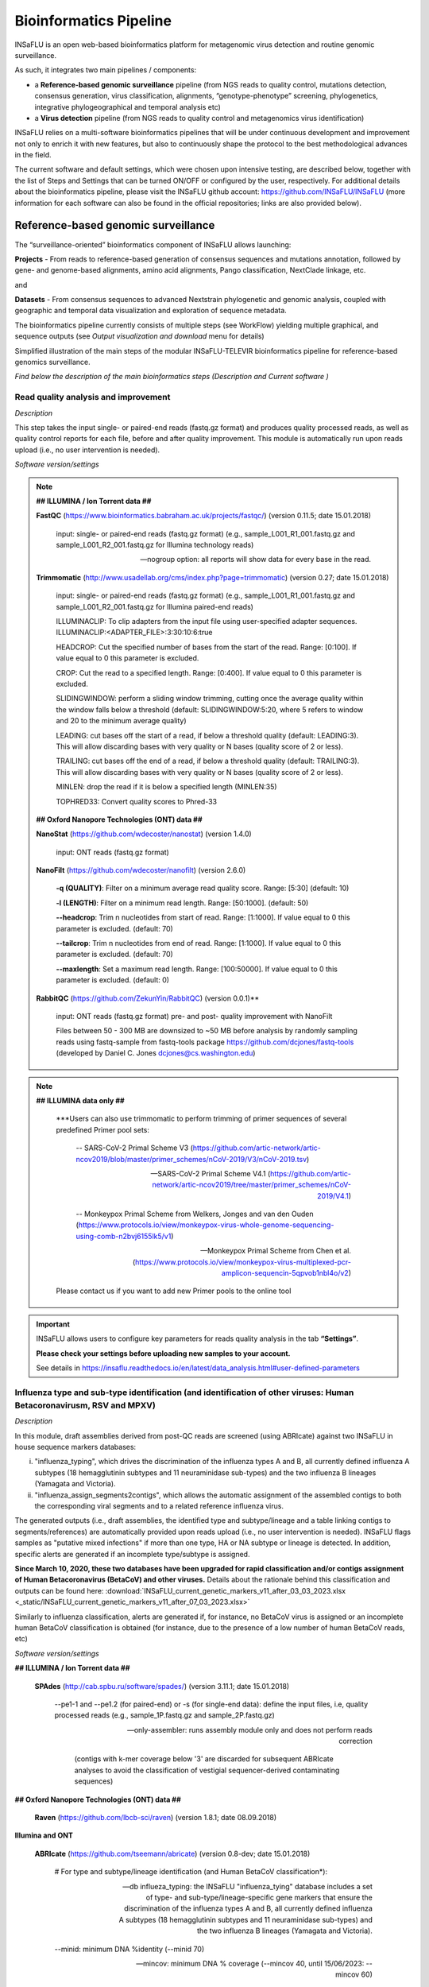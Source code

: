 **Bioinformatics Pipeline**
============================

INSaFLU is an open web-based bioinformatics platform for metagenomic virus detection and routine genomic surveillance.

As such, it integrates two main pipelines / components:

- a **Reference-based genomic surveillance** pipeline (from NGS reads to quality control, mutations detection, consensus generation, virus classification, alignments, “genotype-phenotype” screening, phylogenetics, integrative phylogeographical and temporal analysis etc)
	
- a **Virus detection** pipeline (from NGS reads to quality control and metagenomics virus identification)

INSaFLU relies on a multi-software bioinformatics pipelines that will be under continuous development and improvement not only to enrich it with new features, but also to continuously shape the protocol to the best methodological advances in the field. 

The current software and default settings, which were chosen upon intensive testing, are described below, together with the list of Steps and Settings that can be turned ON/OFF or configured by the user, respectively. For additional details about the bioinformatics pipeline, please visit the INSaFLU github account: https://github.com/INSaFLU/INSaFLU (more information for each software can also be found in the official repositories; links are also provided below). 


Reference-based genomic surveillance
+++++++++++++++++++++++++++++++++++++

The “surveillance-oriented” bioinformatics component of INSaFLU allows launching:

**Projects** - From reads to reference-based generation of consensus sequences and mutations annotation, followed by gene- and genome-based alignments, amino acid alignments, Pango classification, NextClade linkage, etc.

and 

**Datasets** - From consensus sequences to advanced Nextstrain phylogenetic and genomic analysis, coupled with geographic and temporal data visualization and exploration of sequence metadata.

The bioinformatics pipeline currently consists of multiple steps (see WorkFlow) yielding multiple graphical, and sequence outputs (see *Output visualization and download* menu for details)

.. image:: _static/workflow_update_20221114.png

Simplified illustration of the main steps of the modular INSaFLU-TELEVIR bioinformatics pipeline for reference-based genomics surveillance.

*Find below the description of the main bioinformatics steps (Description and Current software )*

Read quality analysis and improvement
--------------------------------------


*Description*

This step takes the input single- or paired-end reads (fastq.gz format) and produces quality processed reads, as well as quality control reports for each file, before and after quality improvement. This module is automatically run upon reads upload (i.e., no user intervention is needed). 

*Software version/settings*

.. note::

	**## ILLUMINA / Ion Torrent data ##**
	
   	**FastQC** (https://www.bioinformatics.babraham.ac.uk/projects/fastqc/) (version 0.11.5; date 15.01.2018)

		input: single- or paired-end reads (fastq.gz format) (e.g., sample_L001_R1_001.fastq.gz and sample_L001_R2_001.fastq.gz for Illumina technology reads)
		
		--nogroup option: all reports will show data for every base in the read. 
		
	**Trimmomatic** (http://www.usadellab.org/cms/index.php?page=trimmomatic) (version 0.27; date 15.01.2018)
	
		input: single- or paired-end reads (fastq.gz format) (e.g., sample_L001_R1_001.fastq.gz and sample_L001_R2_001.fastq.gz for Illumina paired-end reads)
	
		ILLUMINACLIP: To clip adapters from the input file using user-specified adapter sequences. ILLUMINACLIP:<ADAPTER_FILE>:3:30:10:6:true
		
		HEADCROP: Cut the specified number of bases from the start of the read. Range: [0:100]. If value equal to 0 this parameter is excluded.
		
		CROP: Cut the read to a specified length. Range: [0:400]. If value equal to 0 this parameter is excluded.
	
		SLIDINGWINDOW: perform a sliding window trimming, cutting once the average quality within the window falls below a threshold (default: SLIDINGWINDOW:5:20, where 5 refers to window and 20 to the minimum average quality)
	
		LEADING: cut bases off the start of a read, if below a threshold quality (default: LEADING:3). This will allow discarding bases with very quality or N bases (quality score of 2 or less).
	
		TRAILING: cut bases off the end of a read, if below a threshold quality (default: TRAILING:3). This will allow discarding bases with very quality or N bases (quality score of 2 or less).
	
		MINLEN: drop the read if it is below a specified length (MINLEN:35)
	
		TOPHRED33:  Convert quality scores to Phred-33
		
	**## Oxford Nanopore Technologies (ONT) data ##**
		
	**NanoStat** (https://github.com/wdecoster/nanostat) (version 1.4.0)
		
		input: ONT reads (fastq.gz format) 

	**NanoFilt** (https://github.com/wdecoster/nanofilt) (version 2.6.0)
	

		**-q (QUALITY)**: Filter on a minimum average read quality score. Range: [5:30] (default: 10)
		
		**-l (LENGTH)**: Filter on a minimum read length. Range: [50:1000]. (default: 50)
		
		**--headcrop**: Trim n nucleotides from start of read. Range: [1:1000]. If value equal to 0 this parameter is excluded. (default: 70)
		
		**--tailcrop**: Trim n nucleotides from end of read. Range: [1:1000]. If value equal to 0 this parameter is excluded. (default: 70)
		
		**--maxlength**: Set a maximum read length. Range: [100:50000]. If value equal to 0 this parameter is excluded. (default: 0)
		

	**RabbitQC** (https://github.com/ZekunYin/RabbitQC)  (version 0.0.1)**
		
		input: ONT reads (fastq.gz format) pre- and post- quality improvement with NanoFilt
		
		Files between 50 - 300 MB are downsized to ~50 MB before analysis by randomly sampling reads using fastq-sample from fastq-tools package https://github.com/dcjones/fastq-tools (developed by Daniel C. Jones dcjones@cs.washington.edu)


.. note::

	**## ILLUMINA data only ##**
	
		***Users can also use trimmomatic to perform trimming of primer sequences of several predefined Primer pool sets:
		
			-- SARS-CoV-2 Primal Scheme V3 (https://github.com/artic-network/artic-ncov2019/blob/master/primer_schemes/nCoV-2019/V3/nCoV-2019.tsv)
			
			-- SARS-CoV-2 Primal Scheme V4.1 (https://github.com/artic-network/artic-ncov2019/tree/master/primer_schemes/nCoV-2019/V4.1)
			
			-- Monkeypox Primal Scheme from Welkers, Jonges and van den Ouden (https://www.protocols.io/view/monkeypox-virus-whole-genome-sequencing-using-comb-n2bvj6155lk5/v1)
			
			-- Monkeypox Primal Scheme from Chen et al. (https://www.protocols.io/view/monkeypox-virus-multiplexed-pcr-amplicon-sequencin-5qpvob1nbl4o/v2)
			
		Please contact us if you want to add new Primer pools to the online tool

.. important::
	INSaFLU allows users to configure key parameters for reads quality analysis in the tab **“Settings”**. 
	
	**Please check your settings before uploading new samples to your account.**
	
	See details in https://insaflu.readthedocs.io/en/latest/data_analysis.html#user-defined-parameters


Influenza type and sub-type identification (and identification of other viruses: Human Betacoronavirusm, RSV and MPXV)
-------------------------------------------------------------------------------------------------------------------------------------

*Description*
 
In this module, draft assemblies derived from post-QC reads are screened (using ABRIcate) against two INSaFLU in house sequence markers databases: 

i) "influenza_typing", which drives the discrimination of the influenza types A and B, all currently defined influenza A subtypes (18 hemagglutinin subtypes and 11 neuraminidase sub-types) and the two influenza B lineages (Yamagata and Victoria).

ii) "influenza_assign_segments2contigs", which allows the automatic assignment of the assembled contigs to both the corresponding viral segments and to a related reference influenza virus. 

The generated outputs (i.e., draft assemblies, the identified type and subtype/lineage and a table linking contigs to segments/references) are automatically provided upon reads upload (i.e., no user intervention is needed). INSaFLU flags samples as "putative mixed infections" if more than one type, HA or NA subtype or lineage is detected. In addition, specific alerts are generated if an incomplete type/subtype is assigned. 

**Since March 10, 2020, these two databases have been upgraded for rapid classification and/or contigs assignment of Human Betacoronavirus (BetaCoV) and other viruses.** Details about the rationale behind this classification and outputs can be found here: :download:`INSaFLU_current_genetic_markers_v11_after_03_03_2023.xlsx <_static/INSaFLU_current_genetic_markers_v11_after_07_03_2023.xlsx>`

Similarly to influenza classification, alerts are generated if, for instance, no BetaCoV virus is assigned or an incomplete human BetaCoV classification is obtained (for instance, due to the presence of a low number of human BetaCoV reads, etc)

*Software version/settings*

.. note::

**## ILLUMINA / Ion Torrent data ##**
	
	**SPAdes** (http://cab.spbu.ru/software/spades/) (version 3.11.1; date 15.01.2018)
   
   		--pe1-1 and --pe1.2 (for paired-end) or -s (for single-end data): define the input files, i.e, quality processed reads (e.g., sample_1P.fastq.gz and sample_2P.fastq.gz)
				
		--only-assembler: runs assembly module only and does not perform reads correction
		
				(contigs with k-mer coverage below '3' are discarded for subsequent ABRIcate analyses to avoid the classification of vestigial sequencer-derived contaminating sequences)

**## Oxford Nanopore Technologies (ONT) data ##**

	**Raven** (https://github.com/lbcb-sci/raven) (version 1.8.1; date 08.09.2018)


**Illumina and ONT**

	**ABRIcate** (https://github.com/tseemann/abricate) (version 0.8-dev; date 15.01.2018)
	
		# For type and subtype/lineage identification (and Human BetaCoV classification*):
	
		--db influeza_typing: the INSaFLU "influenza_tying" database includes a set of type- and sub-type/lineage-specific gene markers that ensure the discrimination of the influenza types A and B, all currently defined influenza A subtypes (18 hemagglutinin subtypes and 11 neuraminidase sub-types) and the two influenza B lineages (Yamagata and Victoria).
	
		--minid: minimum DNA %identity (--minid 70)
		
		--mincov: minimum DNA % coverage (--mincov 40, until 15/06/2023: --mincov 60)
		

		***As of March 10th, 2020**, samples can be classified as: 

		- "BetaCoV” if the draft assemblies contain an “M gene” with ≥70% identity and ≥40% coverage (until 15/06/2023: 60%) to one of the M (partial) gene marker sequences of the five representative Human BetaCoronavirus genomes in the database)
		
		- “SARS_CoV_2”, "SCoV2_potential_Omicron", “MERS_CoV”, “SARS_CoV”, “HCoV_HKU1” or “HCoV_OC43” if the draft assemblies contain a “S gene” with ≥70% Identity and ≥40% coverage (until 15/06/2023: 60%) coverage to one of the S (partial) gene marker sequences of the five representative Human BetaCoronavirus (the classification reflects the closest match among the five human BetaCoV listed above).

				
		# For segments/references assignment: 
		
		--db influeza_assign_segments2contigs: this database includes segment sequence markers of several seasonal human influenza [including: i) post-pandemic (2009) vaccine/reference influenza A(H1N1)pdm2009, A(H3N2) and B viruses; ii) representative viruses of specific genetic groups/lineages/clades, as defined by International Health Authorities for each season)], as well as of avian influenza from several HA/NA subtypes (i.e., H1N1, H2N2, H5N1, H7N9, etc)
	
		--minid: minimum DNA %identity (--minid 70)
		
		--mincov: minimum DNA % coverage (--mincov 30)
		
		**Draft assemblies (Illumina/Ion Torrent data or ONT data) are labeled with the closest match among the five human BetaCoV (see above) if they have ≥70% Identity and ≥30% coverage to one of the five BetaCoV full-genome sequences or partial S/M genes in the database.
		
		Important note: Since the "influeza_assign_segments2contigs" database is naturally not as exhaustive as other databases (such as, NCBI, Fludb or EpiFLU/GISAID), users may need to run the draft assemblies in these databases (or associated tools, such as BLAST) for some purposes (e.g., to detect/confirm reassortments or to infer the closest reference sequence of each segment / genome).
		


Latest list of genetic markers (version 11; 07.03.2023) can be downloaded here: 

:download:`INSaFLU_current_genetic_markers_v11_after_07_03_2023.xlsx <_static/INSaFLU_current_genetic_markers_v11_after_07_03_2023.xlsx>`
				
Previous database versions can be downloaded here:

version 10 (until 07.03.2023) :download:`INSaFLU_genetic_markers_v10_before_07_03_2023.xlsx <_static/INSaFLU_genetic_markers_v10_before_07_03_2023.xlsx>`

version 9 (until 26.01.2023) :download:`INSaFLU_genetic_markers_v9_before_26_01_2022.xlsx <_static/INSaFLU_genetic_markers_v9_before_26_01_2022.xlsx>`

version 8 (until 26.10.2022) :download:`INSaFLU_genetic_markers_v8_before_26_10_2022.xlsx <_static/INSaFLU_genetic_markers_v8_before_26_10_2022.xlsx>`

version 7 (until 11.12.2021) :download:`INSaFLU_genetic_markers_v7_before_11_12_2021.xlsx <_static/INSaFLU_genetic_markers_v7_before_11_12_2021.xlsx>`

version 6 (until 27.07.2021) :download:`INSaFLU_genetic_markers_v6_before_27_07_2021.xlsx <_static/INSaFLU_genetic_markers_v6_before_27_07_2021.xlsx>`

version 5 (until 10.03.2020) :download:`INSaFLU_genetic_markers_v5_before_10_03_2020.xlsx <_static/INSaFLU_genetic_markers_v5_before_10_03_2020.xlsx>`

version 4 (until 10.01.2020) :download:`INSaFLU_genetic_markers_v4_before_10_01_2020.xlsx <_static/INSaFLU_genetic_markers_v4_before_10_01_2020.xlsx>`

version 3 (until 02.01.2019) :download:`INSaFLU_genetic_markers_v3_before_02_01_2019.xlsx <_static/INSaFLU_genetic_markers_v3_before_02_01_2019.xlsx>`

version 2 (until 05.06.2018) :download:`INSaFLU_genetic_markers_v2_before_05_06_2018.xlsx <_static/INSaFLU_genetic_markers_v2_before_05_06_2018.xlsx>`

version 1 (until 14.05.2018) :download:`INSaFLU_genetic_markers_v1_before_14_05_2018.xlsx <_static/INSaFLU_genetic_markers_v1_before_14_05_2018.xlsx>`		

Variant detection and consensus generation
------------------------------------------

*Description*

This key module takes enables reference-based mapping, followed by SNP/indel calling and annotation and generation of consensus sequences (quality processed reads obtained through Trimmomatic analysis are used as input). Quality processed reads obtained through Trimmomatic (Illumina/IonTorrent data) NanoFilt (ONT data) are used as input. A reference sequence must be selected for each project (select one from INSaFLU default reference database or upload one of your choice).  Uploaded “.fasta” files are annotated upon submission and automatically become available at the user-restricted reference database. For influenza, each project should ideally include viruses from the same type and sub-type/lineage (this typing data is automatically determined upon reads submission to INSaFLU).

*Software version/settings*

.. note::

	**##REFERENCE ANNOTATION##**
	
	**Prokka** (https://github.com/tseemann/prokka) (version 1.12; date 15.01.2018)
   
		--kingdom: defines the Annotation mode (Viruses)
	
	
	**##ILLUMINA / Ion Torrent data##**
	
	**Snippy** (https://github.com/tseemann/snippy) (version 3.2-dev - sligthly modified (details in https://github.com/INSaFLU/INSaFLU); date 15.01.2018)
	
		--R1 (and --R2): define the reads files used as input, i.e, quality processed reads (e.g., sample_1P.fastq.gz and sample_2P.fastq.gz) obtained after Trimmomatic analysis
		
		--ref: define the reference sequence selected by the users (.fasta or gbk format) 
		
		--mapqual: minimum mapping quality to accept in variant calling(default: --mapqual 20) 
		
		--mincov: minimum coverage of variant site (default: --mincov 10)
		
		--minfrac: minimum proportion for variant evidence (default: --minfrac 0.51)
		
		--primer: defines primer sequences to be removed using iVar(version 1.4.2, available since 16/06/2023) (by default no primers are removed). The primer removal procedure was based on the iVar CookBook (https://github.com/andersen-lab/paper_2018_primalseq-ivar/blob/master/cookbook/CookBook.ipynb), but where no quality filtering is performed, and reads starting outside the primer are not excluded. Primer removal is obtained after the alignment step, but before variant calling and consensus generation.
		
		
	**## Oxford Nanopore Technologies (ONT) data ##**
	
	_Mapping:
	
	**Medaka** (https://nanoporetech.github.io/medaka/ (version 1.2.1)
		
		input: ONT quality processed reads obtained after NanoFilt analysis.
		
		medaka consensus -m model (default: r941_min_high_g360) --primer (default: empty)
			Optional primer removal using iVar follows the same procedure as described before for snippy, being applied before consensus generation.
					
		medaka variant
		
	_VCF filtering:
	
		Mutations are filtered out based on the following user-defined criteria:
		
			**Minimum depth of coverage  per site** (equivalent to --mincov in Illumina pipeline) (default: 30)
			
			**Minimum proportion  for variant evidence** (equivalent to --minfrac in Illumina pipeline) (default: 0.8)
			
			
	For each mutation, two COVERAGE values are provided in final table output: the depth of unambiguous reads spanning pos +-25 (as provided by medaka variant module) and depth per site as provided by samtools (depth -aa). Values are separated by “/”. 
	
	_Consensus generation and mutation annotation (i.e., impact at protein level):
	
	Consensus sequences are generated using bcftools (consensus -s sample.filtered.vcf.gz -f reference.fasta > sample.consensus.fasta) based on the vcf file containing the validated mutations. As for the Illumina pipeline, variant annotation is performed using snpEff 4.1l available with Snippy (see above).


.. note::

**PRIMER CLIPPING:** An extra parameter to enable primer removal using iVar (https://genomebiology.biomedcentral.com/articles/10.1186/s13059-018-1618-7) is available within the settings “Mutation detection and consensus generation” section, for both Illumina and ONT. The procedure is an adaptation of the iVar CookBook (https://github.com/andersen-lab/paper_2018_primalseq-ivar/blob/master/cookbook/CookBook.ipynb). 
	
		***Users can request  trimming of primer sequences of several predefined Primer pool sets:
		
			-- SARS-CoV-2 Primal Scheme V3 (https://github.com/artic-network/artic-ncov2019/blob/master/primer_schemes/nCoV-2019/V3/nCoV-2019.tsv)
			
			-- SARS-CoV-2 Primal Scheme V4.1 (https://github.com/artic-network/artic-ncov2019/tree/master/primer_schemes/nCoV-2019/V4.1)
			
			-- Monkeypox Primal Scheme from Welkers, Jonges and van den Ouden (https://www.protocols.io/view/monkeypox-virus-whole-genome-sequencing-using-comb-n2bvj6155lk5/v1)
			
			-- Monkeypox Primal Scheme from Chen et al. (https://www.protocols.io/view/monkeypox-virus-multiplexed-pcr-amplicon-sequencin-5qpvob1nbl4o/v2)
			
		Please contact us if you want to add new Primer pools to the online tool



**Masking low coverage regions:**

	**msa_masker.py** (https://github.com/rfm-targa/BioinfUtils/blob/master/FASTA/msa_masker.py; kind contribution of Rafael Mamede).
	
	This script substitutes positions with a low depth of coverage in a Multiple Sequence Alignment (MSA) with 'N'. The depth of coverage value below which the process masks positions is user-selected (see  “User-defined parameters”). It will not mask gaps/indels contained in the aligned sequences.
	
	-i: input FASTA file that contains a MAFFT nucleotide alignment enrolling the reference sequence (first sequence of the alignment) and consensus sequence(s) to be masked.
	
	-df: the coverage files (.depth)
	
	-r: define the reference sequence selected by the users (.fasta format) 
	
	-c: Positions with a depth value equal or below the value of this argument will be substituted by N (default= “mincov” - 1).
	
	
	**MAPPING VISUALIZATION**
					
	**Integrative Genomics Viewer** (http://software.broadinstitute.org/software/igv/)
	
		inputs: reference file (.fasta); mapping file (.bam; .bai)
		

.. important::
	INSaFLU allows users to configure key parameters for variant detection and consensus generation. **Settings** can be user-defined for the whole user account (tab “Settings”), for each project (after project creation) or for individuals samples within a project. 
	When parameters are changed for a given sample within a Project, the sample is automatically re-analysed using the novel parameters and re-inserted in the Project.
	See details in https://insaflu.readthedocs.io/en/latest/data_analysis.html#user-defined-parameters



Coverage analysis
-----------------

*Description*

This module yields a deep analysis of the coverage for each per sample by providing the following data: depth of coverage per nucleotide site, mean depth of coverage per locus, % of locus size covered by at least 1-fold and % of locus size covered by at least a user-defined "mincov" threshold (this parameter is user-selected for a Project or for a given sample within a Project). The latter constitutes the guide for consensus generation, i.e., consensus sequences are exclusively provided for locus fulfilling the criteria of having Y% of their size covered by at least X-fold (X = mincov; Y = minimum horizontal coverage) (see sections “Variant detection and consensus generation” and “User-defined parameters”). Coverage data is provided both in tabular format and interactive plots.

*Software version/settings*

.. note::
   	
	**Script used to generate Coverage statistics:**
	
	**getCoverage.py** (https://github.com/monsanto-pinheiro/getCoverage, by Miguel Pinheiro) (version v1.1; date 15.01.2018)
   
  	 	-i: define the input files, i.e, the coverage files (.depth.gz)
   
  		-r: define the reference sequence selected by the users (.fasta format) 
   
  		-o: defines the output file name (tab-separated value)
		
		
	**Script used to mask low coverage regions**

	**msa_masker.py** (https://github.com/rfm-targa/BioinfUtils/blob/master/msa_masker.py; kind contribution of Rafael Mamede)
	
	This script substitutes positions with a low depth of coverage in a Multiple Sequence Alignment (MSA) with 'N'. The depth of coverage value below which the process masks positions is user-selected (see  “User-defined parameters”). It will not mask gaps/indels contained in the aligned sequences.
	
	-i: input FASTA file that contains a MAFFT nucleotide alignment enrolling the reference sequence (first sequence of the alignment) and consensus sequence(s) to be masked.
	
	-df: the coverage files (.depth) 
	
	-r: define the reference sequence selected by the users (.fasta format) 
	
	-c: Positions with a depth value equal or below the value of this argument will be substituted by N (default= “mincov” - 1).

		

Alignment/Phylogeny
-------------------

*Description*
 
This module uses filtered nucleotide consensus sequences and performs refined nucleotide/protein sequence alignments and phylogenetic inferences. These outputs are automatically re-build and updated as more samples are added to user-restricted INSaFLU projects, making continuous data integration completely flexible and scalable. 

Users can also easily color the phylogenetic tree nodes and/or display colored metadata blocks next to the tree according to any combination of metadata variables, which facilitates the integration of relevant epidemiological and/or clinical data towards an enhanced genome-based pathogen surveillance. 

*Software version/settings*

.. note::
  	**MAUVE** (http://darlinglab.org/mauve/mauve.html) (version 2.4.0; date 15.01.2018)
   
   		progressiveMAUVE module (default settings): this algorithm is applied to perform primary draft alignments, and has the particular advantage of automatically concatenating multi-fasta input sequences during whole-genome alignments construction.
		
		input file: filtered nucleotide consensus sequences for each sample, one per each amplicon target (which are , in general, influenza CDSs) and another for the whole-genome sequence (i.e., the set of sequence targeted by the amplicon-based NGS shema, which, in general, is the pool of main 8 influenza CDSs). xmfa to fasta conversion is carried out using "convertAlignment.pl" (https://github.com/lskatz/lyve-SET/blob/master/scripts/convertAlignment.pl
		
		(default settings)
		
	**MAFFT**  (https://mafft.cbrc.jp/alignment/software/) (version 7.313; date 15.01.2018)

		For nucleotide alignments:
		
			input file: progressiveMAUVE-derived draft alignments (multifasta format), one per each locus and another for the whole-genome sequence 
		
			(default settings)
		
		For amino acid alignments:
		
			--amino: assume the sequences are in amino acid.
		
	**FastTree**  (http://www.microbesonline.org/fasttree/) (version 2.1.10 Double precision; date 15.01.2018)
	
			Double-precision mode: suitable for resolving very-short branch lengths accurately (FastTreeDbl executable)
			
			-nt: defines the input nucleotide alignment, which is a MAFFT-derived refined alignments (multifasta format). Alignments to be run include one per each locus and another for the whole-genome sequence.
			
			--gtr: defines the Generalized time-reversible (GTR) model of nucleotide evolution (CAT approximation with 20 rate categories)
			
			-boot: defines the number resample (-boot 1000)
			
	**Seqret** EMBOSS tool (http://emboss.sourceforge.net/apps/release/6.6/emboss/apps/) (version 6.6.0.0; date 15.01.2018)
	
		input file: nucleotide alignments in FASTA (.fasta) to be converted in NEXUS (.nex) format 
	
	**MSAViewer**  (http://msa.biojs.net/) (latest; date 15.01.2018)
	
		input files: consensus nucleotide alignments for each locus and for the consensus 'whole-genome' sequence (upon concatenation of all individual locus); and amino acid alignments for the encoded proteins
		
	**Phylocanvas** (http://phylocanvas.org/) (version 2.8.1; date 15.01.2018)
	
		input files: phylogenetic tree obtained from each locus-specific nucleotide alignment and from the alignment of the 'whole-genome' sequences (upon concatenation of all individual locus)

		Metadata visualization tools were built with great contribution from Luís Rita: https://github.com/warcraft12321

Intra-host minor variant detection (and uncovering of putative mixed infections)
--------------------------------------------------------------------------------

*Description*

This module uses mapping data for the set of samples from each user-restricted INSaFLU project and provides a list of minor intra-host single nucleotide variants (iSNVs), i.e., SNV displaying intra-sample frequency between 1- 50%. This output is automatically re-build and cumulatively updated as more samples are added to each INSaFLU project, making continuous data integration completely flexible and scalable. Plots of the proportion of iSNV at frequency at 1-50%  (minor iSNVs) and at frequency 50-90% detected for each sample are also provided as mean to a guide the uncovering of putative mixed infections (exemplified in the Figure). INSaFLU flags samples as “putative mixed infections” based on intra-host SNVs if the following cumulative criteria are fulfilled: the ratio of the number of iSNVs at frequency at 1-50%  (minor iSNVs) and 50-90% falls within the range 0,5-2,0 and the sum of the number of these two categories of iSNVs exceeds 20. Alternatively, to account for mixed infections involving extremely different viruses (e.g., A/H3N2 and A/H1N1), the flag is also displayed when the the sum of the two categories of iSNVs exceeds 100, regardless of the first criterion. 

.. image:: _static/graph_mixed.png

*Software version/settings*

.. note::
   **Freebayes** (https://github.com/ekg/freebayes) (version v1.1.0-54-g49413aa; date 15.01.2018)
   
   		--min-mapping-quality: excludes read alignments from analysis if they have a mapping quality less than Q (--min-mapping-quality 20)
   		
   		--min-base-quality: excludes alleles from iSNV analysis if their supporting base quality is less than Q (--min-base-quality 20)
   		
   		--min-coverage: requires at least 100-fold of coverage to process a site (--min-coverage 100)
   		
   		--min-alternate-count: require at least 10 reads supporting an alternate allele within a single individual in order to evaluate the position (--min-alternate-count 10)
   		
   		--min-alternate-fraction: defines the minimum intra-host frequency of the alternate allele to be assumed (--min-alternate-fraction 0.01). This frequency is contingent on the depth of coverage of each processed site since min-alternate-count is set to 10, i.e., the identification of iSNV sites at frequencies of 10%, 2% and 1% is only allowed for sites with depth of coverage of at least 100-fold, 500-fold and 1000-fold, respectively.

Algn2pheno
--------------------------------------------------------------------------------

*Description*

The align2pheno module in INSaFLU performs the screening of genetic features potentially linked to specific phenotypes. Aln2pheno currently screens SARS-CoV-2 Spike amino acid alignments in each SARS-CoV-2 project against three default "genotype-phenotype" databases: the Carabelli mutations, the COG-UK Antigenic mutations and the Pokay Database (detailed below). Align2pheno reports the repertoire of mutations of interest per sequence and their potential impact on phenotype.

.. note::
   **Algn2pheno** (https://github.com/insapathogenomics/algn2pheno)
   
   		INSaFLU only runs the align2pheno module over Spike amino acid sequences with less than 10% of undefined amino acids (i.e., positions below the coverage cut-off; labelled as “X” in the protein alignments/sequences).
   		
   		Software and databases versions are provided in a log file in each run.

*Databases*

**Carabelli Database**

Description: Database of Spike amino acid mutations in epitope residues listed in Carabelli et al, 2023, 21(3), 162–177, Nat Rev Microbiol (https://doi.org/10.1038/s41579-022-00841-7), Figure 1.

Source: https://github.com/insapathogenomics/algn2pheno/blob/main/tests/DB_SARS_CoV_2_Spike_EpitopeResidues_Carabelli_2023_NatRevMic_Fig1.tsv (prepared and adapted for align2pheno based on https://doi.org/10.1038/s41579-022-00841-7)

**Pokay Database**

Description: Database of Spike amino acid mutations adapted from the curated database available through the tool Pokay, which includes a comprehensive list of SARS-CoV-2 mutations, and their associated functional impact (e.g., vaccine efficacy, pharmaceutical effectiveness, etc.) collected from literature. Made available by the CSM Center for Health Genomics and Informatics, University of Calgary.

Source: https://github.com/nodrogluap/pokay/tree/master/data


**COG-UK Antigenic Mutations Database**

Description: Database of Spike amino acid mutations adapted from the COG-UK Antigenic Mutations Database that includes “Spike amino acid replacements reported to confer antigenic change relevant to antibodies, detected in the UK data. The table lists those mutations in the spike gene identified in the UK dataset that have been associated with weaker neutralisation of the virus by convalescent plasma from people who have been infected with SARS-CoV-2, and/or monoclonal antibodies (mAbs) that recognise the SARS-CoV-2 spike protein.” Made available by the COVID-19 Genomics UK (COG-UK) Consortium through the COG-UK/Mutation Explorer.

Source: https://sars2.cvr.gla.ac.uk/cog-uk/


Nextstrain Datasets
--------------------------------------

*Description*

This module allows the creation of datasets for further in-depth phylogenetic analysis using Nextstrain (https://docs.nextstrain.org/en/latest/index.html). This provides an advanced vizualization and exploration of phylogenetic and genomic data, allowing the integration of geographic and temporal data and further user-provided metadata.

Currently, INSaFLU allows the creation of Datasets using virus-specific Nextstrain builds (seasonal Influenza, SARS-CoV-2 and Monkeypox) as well as a "generic" build that can be used for any pathogen.

More details here: https://github.com/INSaFLU/nextstrain_builds

*Builds*

**Seasonal influenza**

INSaFLU allows running four Nexstrain builds for the seasonal influenza (A/H3N2, A/H1N1/, B/Victoria and B/Yamagata), which are simplified versions of the Influenza Nextstrain builds available at https://github.com/nextstrain/seasonal-flu

So far, influenza analyses are restricted to the Hemagglutinn (HA) coding gene. The reference HA sequences used for site (nucleotide  / amino acid) numbering in the output JSON files are:

- H1N1PDM: A/California/07/2009(H1N1) (https://www.ncbi.nlm.nih.gov/nuccore/CY121680.1/)
- H3N2: A/Beijing/32/1992 (https://www.ncbi.nlm.nih.gov/nuccore/U26830.1/)
- VIC: Influenza B virus (B/Hong Kong/02/1993) (https://www.ncbi.nlm.nih.gov/nuccore/CY018813.1/)
- YAM: Influenza B virus (B/Singapore/11/1994) (https://www.ncbi.nlm.nih.gov/nuccore/CY019707.1/)

**Avian influenza** (under construction)

INSaFLU allows running Nexstrain builds for the avian influenza (A/H5N1), which are a simplified version of the Nextstrain builds available at https://github.com/nextstrain/avian-flu

So far, Nextstrain avian influenza can be launched for the Hemagglutinn (HA), Neuraminidase (NA) and polymerase protein PB2 (PB2) coding genes. The reference sequences used for site (nucleotide  / amino acid) numbering in the output JSON files are:

- HA: Influenza A virus (A/Goose/Guangdong/1/96(H5N1)) hemagglutinin (HA) (https://www.ncbi.nlm.nih.gov/nuccore/AF144305.1/)
- NA: Influenza A virus (A/Goose/Guangdong/1/96(H5N1)) neuraminidase (NA) (https://www.ncbi.nlm.nih.gov/nuccore/AF144304.1)
- PB2: Influenza A virus (A/Goose/Guangdong/1/96(H5N1)) polymerase (PB2)(https://www.ncbi.nlm.nih.gov/nuccore/AF144300.1)


**SARS-CoV-2**

This build is a simplified version of the SARS-CoV-2 Nextstrain build available at https://github.com/nextstrain/ncov

The reference genome used for site (nucleotide  / amino acid) numbering and genome structure in the output JSON files is:

- Wuhan-Hu-1/2019 (https://www.ncbi.nlm.nih.gov/nuccore/MN908947)


**Monkeypox virus**

This build is a simplified version of the Monkeypox virus Nextstrain build available at https://github.com/nextstrain/monkeypox

The reference genome used for site (nucleotide  / amino acid) numbering and genome structure in the output JSON files is:

- MPXV-M5312_HM12_Rivers (https://www.ncbi.nlm.nih.gov/nuccore/NC_063383)


**Respiratory Syncytial Virus (RSV)**

This build is a simplified version of the RSV virus Nextstrain build available at https://github.com/nextstrain/rsv

The reference genome used for site (nucleotide  / amino acid) numbering and genome structure in the output JSON files is:

- RSV A: RSV-A/US/BID-V8469/2001 (https://www.ncbi.nlm.nih.gov/nuccore/KJ627695.1/)
- RSV B: RSVB/Homo sapiens/USA/MCRSV_208/1980 (https://www.ncbi.nlm.nih.gov/nuccore/MG642037.1/)


**Generic**

This build is a simplified version of the Nextstrain build available at https://github.com/nextstrain/zika

This generic build uses as reference sequence (as tree root and for mutation annotation) one of the reference sequences of the projects included in the Nextstrain dataset.

Currently, the generic build does not generate a Time-Resolved Tree. To do this you need to select the Generic with TimeTree option.


**Generic with TimeTree**

This build is similar to the Generic build, but it also builds a time tree, inferring a mutation rate from the sample dates. Like in the Generic build, one reference is required to align the dataset consensus sequences. Nonetheless, unlike in the Generic build, the reference is not specifically defined as the root, but the root is inferred from the data instead. To make use of this build, you need to accurately specify dates associated with each sample.



.. important::
	**To take advantage of temporal and geographical features of Nextstrain**, please make sure you provide:
	
	- **"collection date"** for all samples added to Nextstrain datasets. If no collection date is provided, INSaFLU will automatically insert the date of the analysis as the "collection date", which might (considerably) bias (or even break) the time-scale trees generated for influenza, SARS-CoV-2 and Monkeypox.
	
	- **"latitude" and "longitude"** AND/OR **"region", "country", "division" and/or "location"** columns in the metadata. These values will be screened against a vast database of "latitude and longitude" coordinates (https://github.com/INSaFLU/nextstrain_builds/blob/main/generic/config/lat_longs.tsv) to geographically place the sequences in the Nextstrain map.
	
	To add/update the Nextstrain metadata of a given Dataset, click in **"Metadata for Nextstrain"**, download the previous table, update it with new data and upload it. Then, click in the "hourglass" icon to Rebuild the Nexstrain outputs. Note: you can also add/update the metadata of sequences previously obtained with INSaFLU (i.e., consensus sequences coming from the "Projects" module), please follow these instructions: https://insaflu.readthedocs.io/en/latest/uploading_data.html#updating-sample-metadata (this option is not available for external sequences).



Metagenomics virus detection
+++++++++++++++++++++++++++++++++++++

The TELEVIR  bioinformatics component of INSaFLU is a modular pipeline for the identification of viral sequences in metagenomic data (both Illumina and ONT data). 

It is composed of these main steps (detailed below):

1. Read quality analysis and improvement [optional]
2. Extra-filtering [optional].
3. Viral Enrichment [optional].
4. Host Depletion [optional].
5. *De novo* assembly of the reads [optional].
6. Identification of the viral sequences.
	- Using reads.
	- Using contigs (if assembled).
	- Using several reference databases.
7. Selection of viral TAXID and representative genome sequences for confirmatory re-mapping
8. Remapping of the viral sequences against selected reference genome sequences.
9. Reporting


.. image:: _static/televir_workflow_update_20221219.png

Simplified illustration of the main steps of the modular INSaFLU-TELEVIR bioinformatics pipeline for metagenomics virus diagnostics.

*Find below the description of the main bioinformatics steps (Description, Current software versions and settings)*


Read quality analysis and improvement
--------------------------------------


*Description*

This step takes the input single- or paired-end reads (fastq.gz format; ONT or Illumina) and produces quality processed reads, as well as quality control reports for each file, before and after this step. This module overlaps the two components (virus detection and surveillance) of the platform. 

*Software version/settings*

.. note::

	**## ILLUMINA data ##**
	
   	**FastQC** (https://www.bioinformatics.babraham.ac.uk/projects/fastqc/) (version 0.11.5; date 15.01.2018)

		input: single- or paired-end reads (fastq.gz format) (e.g., sample_L001_R1_001.fastq.gz and sample_L001_R2_001.fastq.gz for Illumina technology reads)
		
		--nogroup option: all reports will show data for every base in the read. 
		
	**Trimmomatic** (http://www.usadellab.org/cms/index.php?page=trimmomatic) (version 0.27; date 15.01.2018)
	
		input: single- or paired-end reads (fastq.gz format) (e.g., sample_L001_R1_001.fastq.gz and sample_L001_R2_001.fastq.gz for Illumina paired-end reads)
	
		ILLUMINACLIP: To clip adapters from the input file using user-specified adapter sequences. ILLUMINACLIP:<ADAPTER_FILE>:3:30:10:6:true
		
		HEADCROP: Cut the specified number of bases from the start of the read. Range: [0:100]. If value equal to 0 this parameter is excluded.
		
		CROP: Cut the read to a specified length. Range: [0:400]. If value equal to 0 this parameter is excluded.
	
		SLIDINGWINDOW: perform a sliding window trimming, cutting once the average quality within the window falls below a threshold (default: SLIDINGWINDOW:5:20, where 5 refers to window and 20 to the minimum average quality)
	
		LEADING: cut bases off the start of a read, if below a threshold quality (default: LEADING:3). This will allow discarding bases with very quality or N bases (quality score of 2 or less).
	
		TRAILING: cut bases off the end of a read, if below a threshold quality (default: TRAILING:3). This will allow discarding bases with very quality or N bases (quality score of 2 or less).
	
		MINLEN: drop the read if it is below a specified length (MINLEN:35)
	
		TOPHRED33:  Convert quality scores to Phred-33
		
	**## Oxford Nanopore Technologies (ONT) data ##**
		
	**NanoStat** (https://github.com/wdecoster/nanostat) (version 1.4.0)
		
		input: ONT reads (fastq.gz format) 

	**NanoFilt** (https://github.com/wdecoster/nanofilt) (version 2.6.0)
	

		**-q (QUALITY)**: Filter on a minimum average read quality score. Range: [5:30] (default: 10)
		
		**-l (LENGTH)**: Filter on a minimum read length. Range: [50:1000]. (default: 50)
		
		**--headcrop**: Trim n nucleotides from start of read. Range: [1:1000]. If value equal to 0 this parameter is excluded. (default: 70)
		
		**--tailcrop**: Trim n nucleotides from end of read. Range: [1:1000]. If value equal to 0 this parameter is excluded. (default: 70)
		
		**--maxlength**: Set a maximum read length. Range: [100:50000]. If value equal to 0 this parameter is excluded. (default: 0)
		

	**RabbitQC** (https://github.com/ZekunYin/RabbitQC)  (version 0.0.1)**
		
		input: ONT reads (fastq.gz format) pre- and post- quality improvement with NanoFilt
		
		Files between 50 - 300 MB are downsized to ~50 MB before analysis by randomly sampling reads using fastq-sample from fastq-tools package https://github.com/dcjones/fastq-tools (developed by Daniel C. Jones dcjones@cs.washington.edu)


.. important::
	INSaFLU allows users to configure key parameters for reads quality analysis in the tab **“Settings”**. 
	
	**Please check your settings before uploading new samples to your account.**
	
	See details in https://insaflu.readthedocs.io/en/latest/data_analysis.html#user-defined-parameters


Extra Filtering
------------------

*Description*

This step **remove reads enriched in low complexity regions** (e.g., homopolymeric tracts or repeat regions), which are a common source of false-positive bioinformatics hits**. This step is directly performed using over raw reads (if QC was turned OFF) or quality processed reads (if QC was turned ON).


.. note::

*Software*

	**PrinSeq++** (https://github.com/Adrian-Cantu/PRINSEQ-plus-plus) 
	
	


Viral Enrichment
------------------

*Description*

This step **retains potential viral reads** based on a rapid and permissive classification of the reads against a viral sequence database. If "Extra-filtering" is OFF, this step is directly performed using over raw reads (if QC was turned OFF) or quality processed reads (if QC was turned ON).


.. note::

*Software*

	**Centrifuge** (https://github.com/centrifuge/) 
	
	**Kraken2** (https://github.com/DerrickWood/kraken2)
	
	
*Databases*

	**Virosaurus90v 2020_4.2**  (https://viralzone.expasy.org/8676)
	
	**NCBI refseq viral genomes** release 4 (https://ftp.ncbi.nlm.nih.gov/genomes/refseq/)



Host depletion
------------------

*Description*

This step **removes potential host reads** based on reference-based mapping against host genome sequence(s). Mapped reads are treated as potential host reads and removed. If the Extra filetring and Viral enrichment steps were turned OFF, host depletion will be directly performed over raw reads (if QC was turned OFF) or quality processed reads (if QC was turned ON).

.. note::

*Software*

	**BWA**  (https://github.com/lh3/bwa)
	
	**Minimap2** (https://github.com/lh3/minimap2)

	
	
*Host reference sequences**

	**Human reference genome hg38 - NCBI accid GCA_000001405.15**


*De novo* Assembly
------------------

*Description*

This step performs *de novo* assembly using reads retained after the "Viral enrichment" and/or "Host depletion" steps. If the latter steps were turned OFF, assembly will be directly performed using raw reads (if QC was turned OFF) or quality processed reads (if QC was turned ON).


.. note::

*Software*

	**SPAdes** (https://github.com/ablab/spades)
	
	**Raven** (https://github.com/lbcb-sci/raven)
	


Identification of the viral sequences
--------------------------------------

*Description*

This step **screens reads and contigs against viral sequence databases**, generating intermediate read and/or contig classification reports of viral hits (TAXID and representative accession numbers) potentially present in the sample. The top viral hits will be selected for confirmatory re-mapping (see next steps).


.. note::

*Software*

**Reads classification**

	**Centrifuge** (https://github.com/DaehwanKimLab/centrifuge)
	
	**FastViromeExplorer** (https://github.com/saima-tithi/FastViromeExplorer)
	
	**Kraken2** (https://github.com/DerrickWood/kraken2)
	
	**Krakenuniq** (https://github.com/fbreitwieser/krakenuniq)
	
	**Kaiju** (https://github.com/bioinformatics-centre/kaiju)
	

**Contigs classification**
	
	**Blast** (https://ftp.ncbi.nlm.nih.gov/blast/executables/blast+/LATEST/)
	
	**FastViromeExplorer** (https://github.com/saima-tithi/FastViromeExplorer)


*Databases*


	**Virosaurus90v 2020_4.2**  (https://viralzone.expasy.org/8676)
	
	**NCBI refseq viral genomes** release 4 (https://ftp.ncbi.nlm.nih.gov/genomes/refseq/)
	
	**RefSeq complete viral genomes/proteins**, as modified for the kraken2 and centrifuge databases.


Selection of viral TAXID and representative genome sequences for confirmatory re-mapping 
-----------------------------------------------------------------------------------------

*Description*

In this step, the previously identified viral hits (TAXID) are selected for confirmatory mapping against reference viral genome(s) present in the available databases. Viral TAXIDs are selected, up to a maximum number of hits*, as follows:

Viral TAXIDs are selected, up to a maximum of number of hits, as follows:

- 1º - Viral hits corresponding to phages are removed from classification reports.
- 2º - TAXIDs present in both intermediate classification reports (reads and contigs) are selected;
- 3º - additional TAXIDs are selected across the read classification report (by number of hits, in decreasing order) and contigs classification report (by number of hits and total length of matching sequences, from top-down) until reaching the defined maximum number of hits to be selected
- 4º - Representative sequences (accession ID) of the selected TAXID are queried from internal collection of databases (see next step).

*currently, this number is set as 15 as default, but it is to be user-defined

*Databases*

	**NCBI Taxonomy** (https://ftp.ncbi.nlm.nih.gov/pub/taxonomy/)


Remapping of the viral sequences against selected reference genome sequences. 
--------------------------------------------------------------------------------

*Description*

This step **maps reads and/or contigs against representative genome sequences of the selected viral TAXIDs** collected in the previous step. The reference sequences are collected from available databses (see below). If a given representative TAXID/sequence is present in more than one database, priority is given to NCBI refseq viral genomes and Virosaurus.

On note, reads are also mapped against any contigs that successfully map against reference sequences. TAXIDs that were not automatically selected for this confirmatory remapping step (but that were present in the intermediate reads and/or contigs classification reports) can still user-selected for mapping at any time.


.. note::

*Software*

	**Snippy** (https://github.com/tseemann/snippy)
	
	**Bowtie2** (https://github.com/BenLangmead/bowtie2)
	
	**Minimap2** (https://github.com/lh3/minimap2)
	

*Databases*

	**Virosaurus90v 2020_4.2**  (https://viralzone.expasy.org/8676)
	
	**NCBI refseq viral genomes** release 4 (https://ftp.ncbi.nlm.nih.gov/genomes/refseq/)
	
	**RefSeq complete viral genomes/proteins**, as modified for the kraken2 and centrifuge databases.
	
	**NCBI Taxonomy** (https://ftp.ncbi.nlm.nih.gov/pub/taxonomy/)


Reporting
----------

TELEVIR reports are generated per **Workflow**, per **Sample** (combining non-redundant hits detected across workflows) and per **Project** (combining several samples), with a decreasing level of detail.

The workflows culminate in **user-oriented reports with a list of top viral hits, each accompanied by several robust and diagnostic-oriented metrics, statistics and visualizations**, provided as (interactive) *tables* (intermediate and final reports), *graphs* (e.g., coverage plots, Integrative Genomics Viewer visualization, Assembly to reference dotplot) and *multiple downloadable output files* (e.g., list of the software parameters, reads/contigs classification reports, mapped reads/contigs identified per each virus; reference sequences, etc).

See the description of the reports and outputs here: https://insaflu.readthedocs.io/en/latest/metagenomics_virus_detection.html#televir-output-visualization-and-download

**- Sorting**

In order to simplify the final reports (per **Sample** and per **Workflow**) and facilitate the identification of potential false positive hits (often arising from cross-mapping with true positive hits), **sample-specific viral references are grouped together by mapping affinity, as measured by shared mapped reads.**

In summary, reference hits selected for remapping are first pooled across sample workflows, excluding references with no mapped reads. A neighbor-joining tree based on shared reads is then constructed. A maximum of 100000 reads are used after filtering out reads shared by 5% of references or less. A filter is then applied on the inner nodes of the tree that considers the distribution of shared reads as summarized by two statistics:

	- private_reads : the proportion of reads found to map only to descendents of that node.
	- pairwise_min : the minimum reciprocal proportion of reads mapped between every pair of descendents (i.e. all samples must share at least X% (user-defined) of their reads with another sample among descendents of the same node).

Thresholds for these two statistics are defined beforehand: private_reads is set by the user through the parameter “--r-overlap” (defaults to 50 %); pairwise_min is a TELEVIR constant set to  5 %. After filtering, nodes are sorted by the total number of reads mapped to their descendents. Finally, references (tree leaves) are mapped to the filtered inner nodes and sorted accordingly. Orphaned leaves and references with no mapped reads are appended last. 


**- Warnings and Flags**

TELEVIR reports provide specific Warnings for  bioinformatics “artifacts” commonly yielding false-positive taxid assignments. Calculations depend on the flag-type, a user defined variable (TELEVIR Settings – Reporting – Final Report - Flagging and Sorting – --flag-type, default: viruses), and target broad characteristics of main input types. 

Two flag-types currently exist for **viruses** (oriented for shotgun metagenomics) and **probes** (oriented for probe-based NGS target panels)

## Flag-type **"viruses"** 

- *"Likely False Positive"*: when most reads map to a very small region of the reference sequence, i.e., hits with high “DepthC" but low “Depth” and low "Cov (%)". Flagged for hits with DepthC / Depth > 10 and Cov (%) < 5%.
	
- *"Vestigial Mapping"*: when only a vestigial amount of reads (<= 2) mapped.


## Flag-type **"probes"** 

- *"Likely False Positive"*: when the reference genome is not sufficiently covered. Flagged for hits with Windows Covered  <= 50 %.
	
- *"Vestigial Mapping"*: when only a vestigial amount of reads (<= 2) mapped.


User-defined parameters (UNDER CONSTRUCTION)
+++++++++++++++++++++++++++++++++++++++++++++++

INSaFLU allows turning ON/OFF specific modules and user-defined configuration of key parameters for reads quality analysis, INSaFLU and TELEVIR projects. Settings can be user-defined for the whole user account (tab “Settings”), for each project (just after project creation) or for individual samples within a project (click in the "Magic wand" icon).

**Please choose your settings before uploading new samples to your account.**

Example:

.. image:: _static/01_global_settings.gif


Read quality analysis and improvement control (QC)
--------------------------------------------------

**##ILLUMINA / Ion Torrent data##**

Users can change the following **Trimmomatic** settings (see http://www.usadellab.org/cms/index.php?page=trimmomatic):

**ILLUMINACLIP**: To clip the Illumina adapters from the input file using the adapter sequences. ILLUMINACLIP:<ADAPTER_FILE>:3:30:10:6:true (default: Not apply)
		
**HEADCROP**: <length> Cut the specified number of bases from the start of the read. Range: [0:100]. If value equal to 0 this parameter is excluded. (default = 0)

**CROP**:<length> Cut the read to a specified length. Range: [0:400]. If value equal to 0 this parameter is excluded. (default = 0)

**SLIDINGWINDOW**:<windowSize> specifies the number of bases to average across Range: [3:50]. (default = 5)

**SLIDINGWINDOW**:<requiredQuality> specifies the average quality required Range: [10:100]. (default = 20)

**LEADING**:<quality> Remove low quality bases from the beginning. Range: [0:100]. If value equal to 0 this parameter is excluded. (default = 3)

**TRAILING**:<quality> Remove low quality bases from the end. Range: [0:100]. If value equal to 0 this parameter is excluded. (default = 3)

**MINLEN**:<length> This module removes reads that fall below the specified minimal length. Range: [5:500]. (default = 35)

NOTE: "Trimming occurs in the order which the parameters are listed"

**## Oxford Nanopore Technologies (ONT) data ##**

Users can change the following **NanoFilt** settings (see: https://github.com/wdecoster/nanofilt)

**QUALITY**: Filter on a minimum average read quality score. Range: [5:30] (default: 10)

**LENGTH**: Filter on a minimum read length. Range: [50:1000]. (default: 50)

**HEADCROP**:  Trim n nucleotides from start of read. Range: [1:1000]. If value equal to 0 this parameter is excluded. (default: 70)

**TAILCROP**: Trim n nucleotides from end of read. Range: [1:1000]. If value equal to 0 this parameter is excluded. (default: 70)

**MAXLENGTH:** Set a maximum read length. Range: [100:50000]. If value equal to 0 this parameter is excluded. (default: 0)


Mapping, Variant Calling
-------------------------

**##ILLUMINA / Ion Torrent data##**

Users can change the following **Snippy** settings (see also https://github.com/tseemann/snippy):

**--mapqual**: minimum mapping quality to accept in variant calling (default = 20)

**--mincov**: minimum number of reads covering a site to be considered (default = 10)

**--minfrac**: minimum proportion of reads which must differ from the reference, so that the variant is assumed in the consensus sequence (default = 0.51)


**## Oxford Nanopore Technologies (ONT) data ##**

Users can change the following settings:

**Medaka model** (default: r941_min_high_g360) (see: https://nanoporetech.github.io/medaka/)

**Minimum depth of coverage per site** (equivalent to --mincov in Illumina pipeline) (default: 30) 

**Minimum proportion for variant evidence** (equivalent to --minfrac in Illumina pipeline) (default: 0.8). Note: medaka-derived mutations with frequencies below the user-defined “minfrac” will be masked with an “N”. 


Consensus generation (horizontal coverage cut-off) and Masking
--------------------------------------------------------------
Users can select the **Minimum percentage of horizontal coverage to generate consensus**. This threshold indicates the **Minimum percentage of locus horizontal coverage** with depth of coverage equal or above –mincov (see Mapping settings) to generate a consensus sequence for a given locus. Range: [50:100] (default = 70)

In Projects setting, users can also **mask (i.e., put Ns) specific regions (or sites)** of the consensus sequences for all (or individual) samples within a given Project. This feature is especially useful for masking the start/end of the sequences or known error-prone nucleotide sites. 


.. image:: _static/masking_consensus_projects.png

**Masking summary:**

Undefined nucleotides (NNN) are automatically placed in: 
i) low coverage regions (i.e., regions with coverage below --mincov); 
ii) regions (or sites) selected to be masked by the user (in Projects settings); 
iii) for ONT data, medaka-derived mutations with frequencies below the user-defined “minfrac” (i.e. Minimum proportion for variant evidence).



